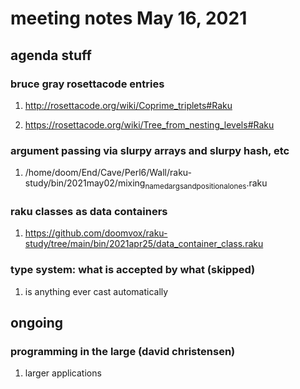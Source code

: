 * meeting notes May 16, 2021
** agenda stuff
*** bruce gray rosettacode entries
**** http://rosettacode.org/wiki/Coprime_triplets#Raku
**** https://rosettacode.org/wiki/Tree_from_nesting_levels#Raku 
*** argument passing via slurpy arrays and slurpy hash, etc
**** /home/doom/End/Cave/Perl6/Wall/raku-study/bin/2021may02/mixing_named_args_and_positional_ones.raku
*** raku classes as data containers
**** https://github.com/doomvox/raku-study/tree/main/bin/2021apr25/data_container_class.raku
*** type system: what is accepted by what  (skipped)
**** is anything ever cast automatically

** ongoing
*** programming in the large (david christensen)
**** larger applications
